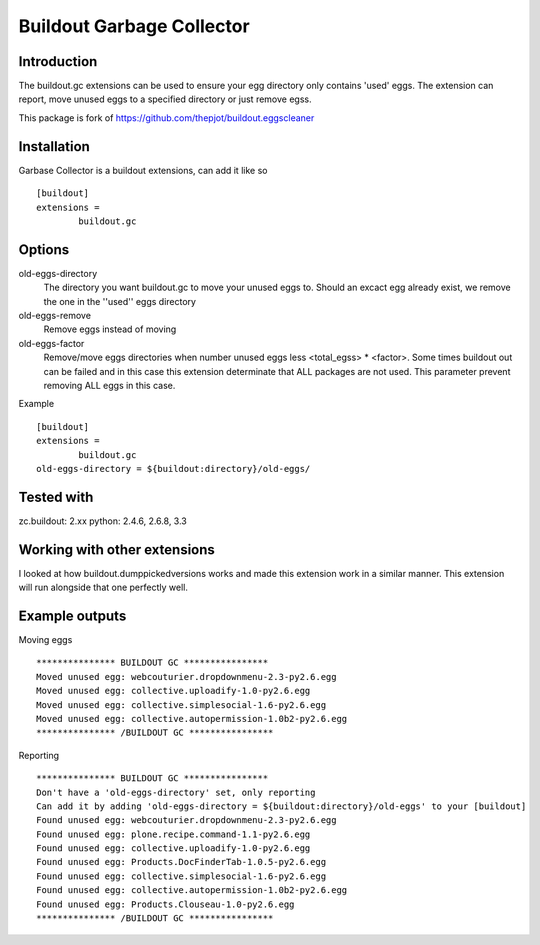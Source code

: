 Buildout Garbage Collector
==========================

Introduction
------------
The buildout.gc extensions can be used to ensure your egg directory only contains 'used' eggs.
The extension can report, move unused eggs to a specified directory or just remove egss.

This package is fork of https://github.com/thepjot/buildout.eggscleaner


Installation
------------
Garbase Collector is a buildout extensions, can add it like so ::

    [buildout]
    extensions =
            buildout.gc


Options
-------

old-eggs-directory
        The directory you want buildout.gc to move your unused eggs to.
        Should an excact egg already exist, we remove the one in the ''used'' eggs directory

old-eggs-remove
        Remove eggs instead of moving

old-eggs-factor
        Remove/move eggs directories when number unused eggs less <total_egss> * <factor>.
        Some times buildout out can be failed and in this case this extension determinate
        that ALL packages are not used. This parameter prevent removing ALL eggs in this case.


Example ::

        [buildout]
        extensions =
                buildout.gc
        old-eggs-directory = ${buildout:directory}/old-eggs/

Tested with
-----------

zc.buildout: 2.xx
python: 2.4.6, 2.6.8, 3.3

Working with other extensions
-----------------------------

I looked at how buildout.dumppickedversions works and made this extension work in a similar manner.
This extension will run alongside that one perfectly well.


Example outputs
---------------

Moving eggs ::

    *************** BUILDOUT GC ****************
    Moved unused egg: webcouturier.dropdownmenu-2.3-py2.6.egg
    Moved unused egg: collective.uploadify-1.0-py2.6.egg
    Moved unused egg: collective.simplesocial-1.6-py2.6.egg
    Moved unused egg: collective.autopermission-1.0b2-py2.6.egg
    *************** /BUILDOUT GC ****************

Reporting ::

    *************** BUILDOUT GC ****************
    Don't have a 'old-eggs-directory' set, only reporting
    Can add it by adding 'old-eggs-directory = ${buildout:directory}/old-eggs' to your [buildout]
    Found unused egg: webcouturier.dropdownmenu-2.3-py2.6.egg
    Found unused egg: plone.recipe.command-1.1-py2.6.egg
    Found unused egg: collective.uploadify-1.0-py2.6.egg
    Found unused egg: Products.DocFinderTab-1.0.5-py2.6.egg
    Found unused egg: collective.simplesocial-1.6-py2.6.egg
    Found unused egg: collective.autopermission-1.0b2-py2.6.egg
    Found unused egg: Products.Clouseau-1.0-py2.6.egg
    *************** /BUILDOUT GC ****************

